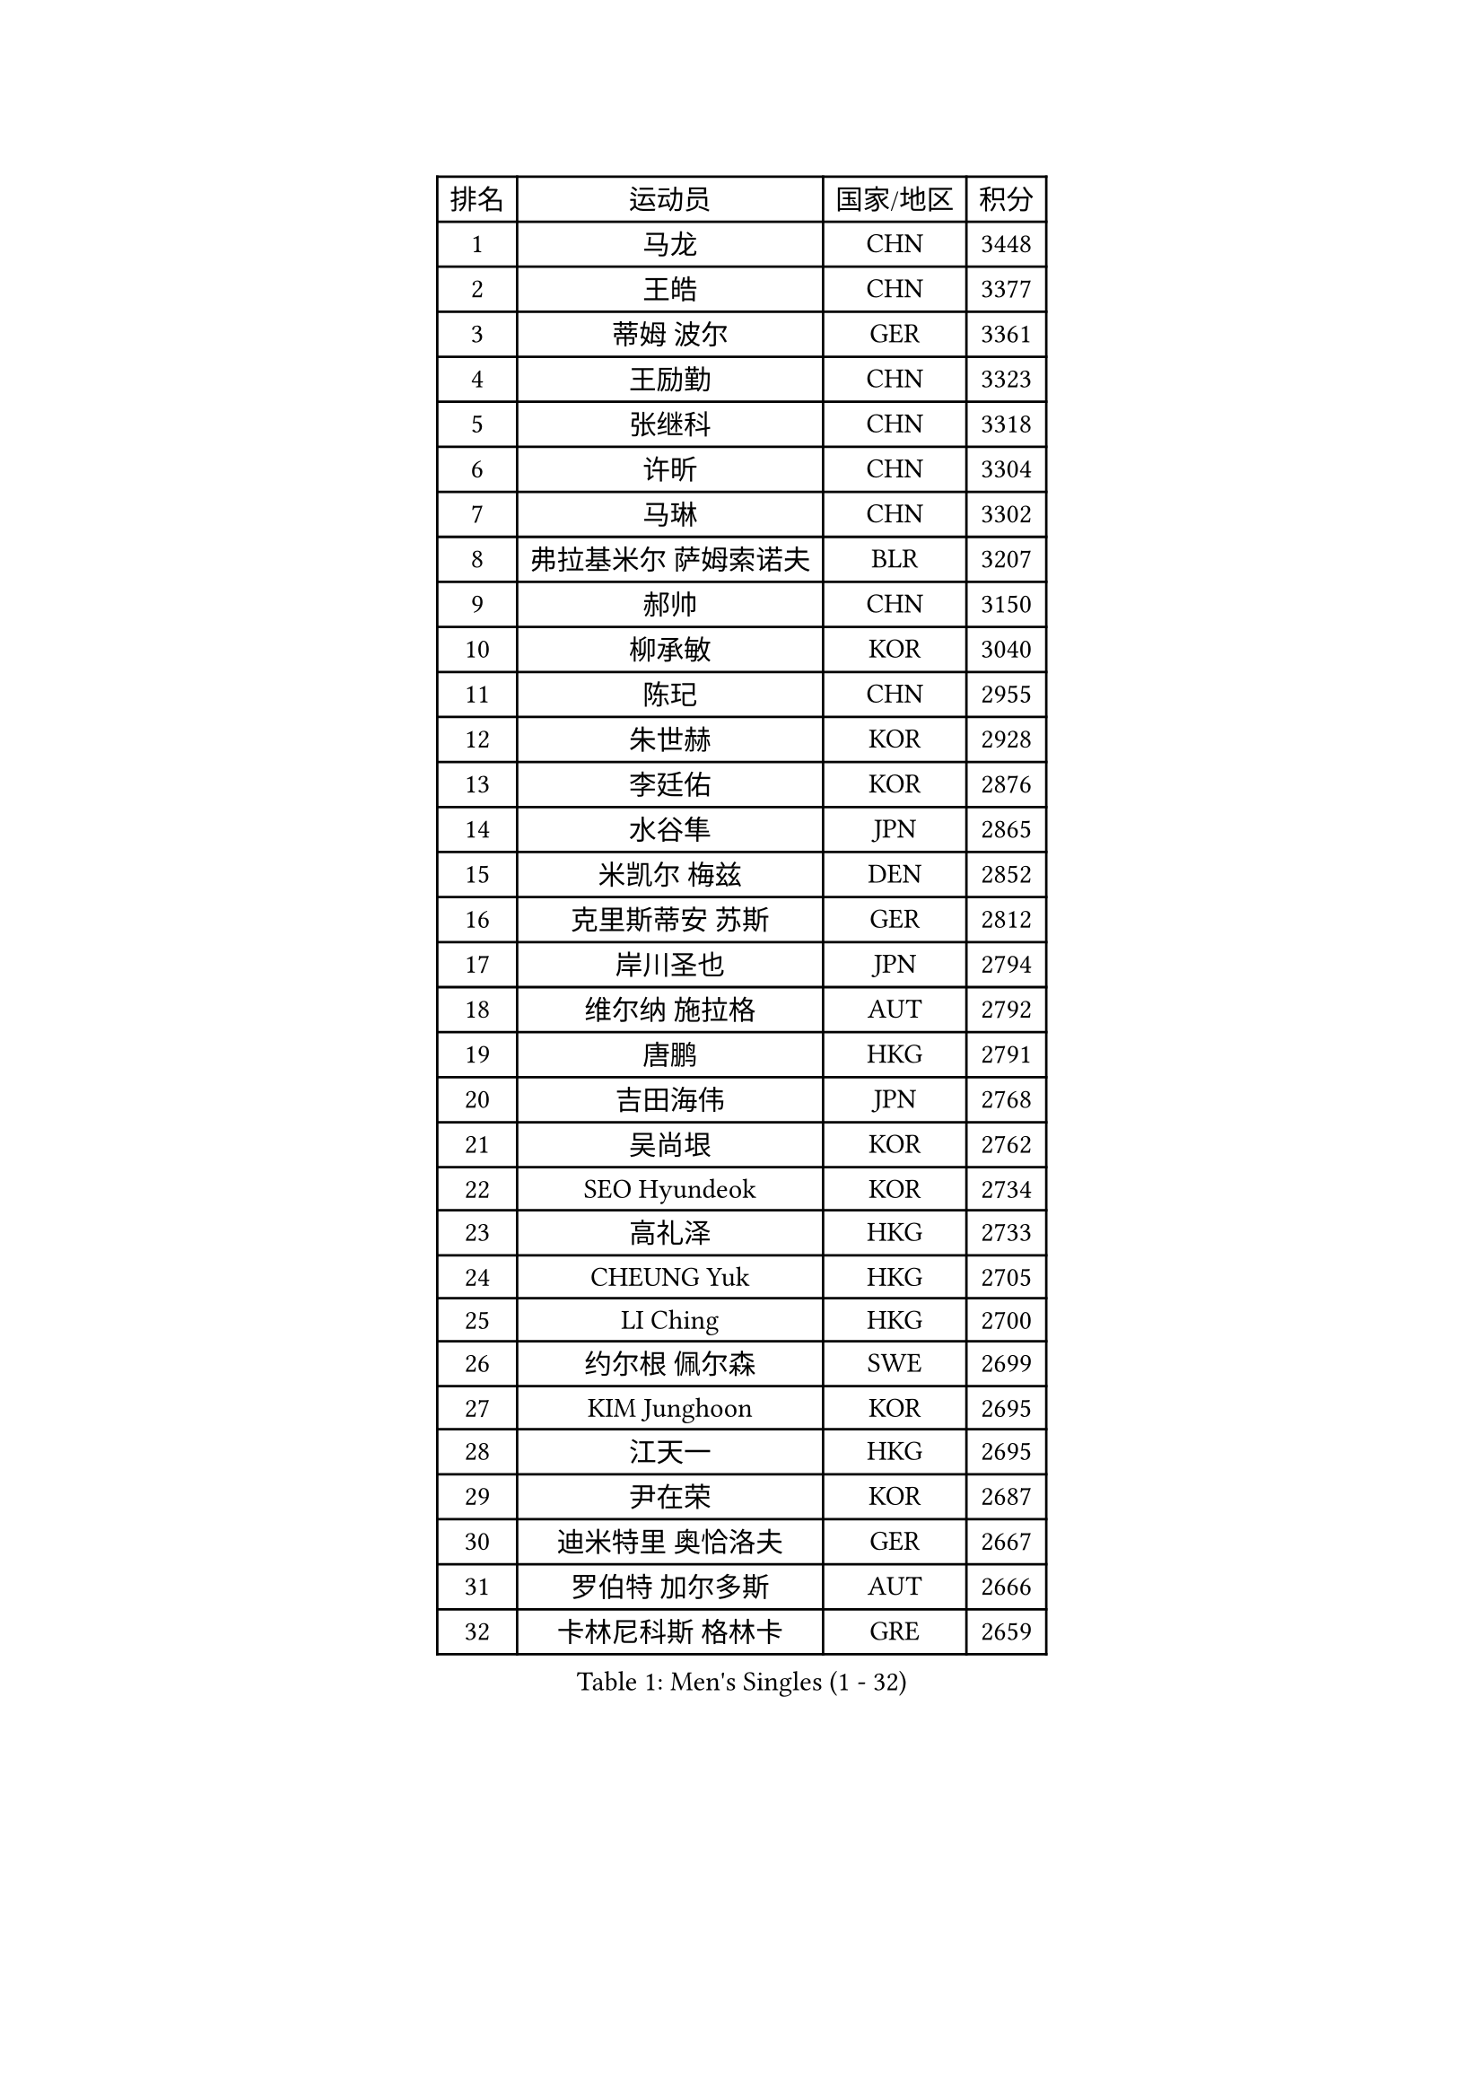 
#set text(font: ("Courier New", "NSimSun"))
#figure(
  caption: "Men's Singles (1 - 32)",
    table(
      columns: 4,
      [排名], [运动员], [国家/地区], [积分],
      [1], [马龙], [CHN], [3448],
      [2], [王皓], [CHN], [3377],
      [3], [蒂姆 波尔], [GER], [3361],
      [4], [王励勤], [CHN], [3323],
      [5], [张继科], [CHN], [3318],
      [6], [许昕], [CHN], [3304],
      [7], [马琳], [CHN], [3302],
      [8], [弗拉基米尔 萨姆索诺夫], [BLR], [3207],
      [9], [郝帅], [CHN], [3150],
      [10], [柳承敏], [KOR], [3040],
      [11], [陈玘], [CHN], [2955],
      [12], [朱世赫], [KOR], [2928],
      [13], [李廷佑], [KOR], [2876],
      [14], [水谷隼], [JPN], [2865],
      [15], [米凯尔 梅兹], [DEN], [2852],
      [16], [克里斯蒂安 苏斯], [GER], [2812],
      [17], [岸川圣也], [JPN], [2794],
      [18], [维尔纳 施拉格], [AUT], [2792],
      [19], [唐鹏], [HKG], [2791],
      [20], [吉田海伟], [JPN], [2768],
      [21], [吴尚垠], [KOR], [2762],
      [22], [SEO Hyundeok], [KOR], [2734],
      [23], [高礼泽], [HKG], [2733],
      [24], [CHEUNG Yuk], [HKG], [2705],
      [25], [LI Ching], [HKG], [2700],
      [26], [约尔根 佩尔森], [SWE], [2699],
      [27], [KIM Junghoon], [KOR], [2695],
      [28], [江天一], [HKG], [2695],
      [29], [尹在荣], [KOR], [2687],
      [30], [迪米特里 奥恰洛夫], [GER], [2667],
      [31], [罗伯特 加尔多斯], [AUT], [2666],
      [32], [卡林尼科斯 格林卡], [GRE], [2659],
    )
  )#pagebreak()

#set text(font: ("Courier New", "NSimSun"))
#figure(
  caption: "Men's Singles (33 - 64)",
    table(
      columns: 4,
      [排名], [运动员], [国家/地区], [积分],
      [33], [PRIMORAC Zoran], [CRO], [2659],
      [34], [庄智渊], [TPE], [2658],
      [35], [巴斯蒂安 斯蒂格], [GER], [2658],
      [36], [#text(gray, "ZHANG Chao")], [CHN], [2657],
      [37], [MATTENET Adrien], [FRA], [2657],
      [38], [CHEN Weixing], [AUT], [2644],
      [39], [蒂亚戈 阿波罗尼亚], [POR], [2640],
      [40], [PROKOPCOV Dmitrij], [CZE], [2614],
      [41], [LUNDQVIST Jens], [SWE], [2613],
      [42], [阿德里安 克里桑], [ROU], [2611],
      [43], [松平健太], [JPN], [2598],
      [44], [SKACHKOV Kirill], [RUS], [2593],
      [45], [帕特里克 鲍姆], [GER], [2590],
      [46], [LEE Jungsam], [KOR], [2588],
      [47], [#text(gray, "邱贻可")], [CHN], [2584],
      [48], [侯英超], [CHN], [2582],
      [49], [高宁], [SGP], [2581],
      [50], [RUBTSOV Igor], [RUS], [2565],
      [51], [LIN Ju], [DOM], [2555],
      [52], [KAN Yo], [JPN], [2540],
      [53], [安德烈 加奇尼], [CRO], [2528],
      [54], [ACHANTA Sharath Kamal], [IND], [2522],
      [55], [GERELL Par], [SWE], [2519],
      [56], [LI Ping], [QAT], [2513],
      [57], [FEJER-KONNERTH Zoltan], [GER], [2506],
      [58], [SMIRNOV Alexey], [RUS], [2504],
      [59], [TAN Ruiwu], [CRO], [2490],
      [60], [郑荣植], [KOR], [2483],
      [61], [帕纳吉奥迪斯 吉奥尼斯], [GRE], [2477],
      [62], [KIM Hyok Bong], [PRK], [2474],
      [63], [金珉锡], [KOR], [2471],
      [64], [TUGWELL Finn], [DEN], [2455],
    )
  )#pagebreak()

#set text(font: ("Courier New", "NSimSun"))
#figure(
  caption: "Men's Singles (65 - 96)",
    table(
      columns: 4,
      [排名], [运动员], [国家/地区], [积分],
      [65], [KORBEL Petr], [CZE], [2454],
      [66], [SUCH Bartosz], [POL], [2449],
      [67], [WANG Zengyi], [POL], [2449],
      [68], [李尚洙], [KOR], [2446],
      [69], [#text(gray, "孔令辉")], [CHN], [2445],
      [70], [CIOTI Constantin], [ROU], [2437],
      [71], [HAN Jimin], [KOR], [2432],
      [72], [VLASOV Grigory], [RUS], [2429],
      [73], [LEUNG Chu Yan], [HKG], [2413],
      [74], [JANG Song Man], [PRK], [2408],
      [75], [KEINATH Thomas], [SVK], [2401],
      [76], [CHO Eonrae], [KOR], [2386],
      [77], [#text(gray, "简 诺瓦 瓦尔德内尔")], [SWE], [2384],
      [78], [OYA Hidetoshi], [JPN], [2370],
      [79], [ELOI Damien], [FRA], [2367],
      [80], [KUZMIN Fedor], [RUS], [2367],
      [81], [DRINKHALL Paul], [ENG], [2360],
      [82], [HE Zhiwen], [ESP], [2356],
      [83], [LEE Jinkwon], [KOR], [2350],
      [84], [蒋澎龙], [TPE], [2349],
      [85], [MONRAD Martin], [DEN], [2347],
      [86], [LEGOUT Christophe], [FRA], [2337],
      [87], [CHTCHETININE Evgueni], [BLR], [2334],
      [88], [YANG Zi], [SGP], [2328],
      [89], [TAKAKIWA Taku], [JPN], [2325],
      [90], [#text(gray, "YANG Min")], [ITA], [2322],
      [91], [TOKIC Bojan], [SLO], [2313],
      [92], [SVENSSON Robert], [SWE], [2303],
      [93], [MONTEIRO Thiago], [BRA], [2293],
      [94], [让 米歇尔 赛弗], [BEL], [2289],
      [95], [BLASZCZYK Lucjan], [POL], [2287],
      [96], [FILUS Ruwen], [GER], [2278],
    )
  )#pagebreak()

#set text(font: ("Courier New", "NSimSun"))
#figure(
  caption: "Men's Singles (97 - 128)",
    table(
      columns: 4,
      [排名], [运动员], [国家/地区], [积分],
      [97], [TORIOLA Segun], [NGR], [2273],
      [98], [LIM Jaehyun], [KOR], [2270],
      [99], [BOBOCICA Mihai], [ITA], [2266],
      [100], [#text(gray, "LEI Zhenhua")], [CHN], [2264],
      [101], [MACHADO Carlos], [ESP], [2256],
      [102], [JAKAB Janos], [HUN], [2245],
      [103], [PETO Zsolt], [SRB], [2245],
      [104], [WU Chih-Chi], [TPE], [2238],
      [105], [斯蒂芬 门格尔], [GER], [2237],
      [106], [马克斯 弗雷塔斯], [POR], [2227],
      [107], [MATSUDAIRA Kenji], [JPN], [2221],
      [108], [塩野真人], [JPN], [2219],
      [109], [WOSIK Torben], [GER], [2219],
      [110], [KARAKASEVIC Aleksandar], [SRB], [2214],
      [111], [ILLAS Erik], [SVK], [2212],
      [112], [RI Chol Guk], [PRK], [2212],
      [113], [LIU Zhongze], [SGP], [2204],
      [114], [LIVENTSOV Alexey], [RUS], [2201],
      [115], [KOSOWSKI Jakub], [POL], [2200],
      [116], [BARDON Michal], [SVK], [2191],
      [117], [GORAK Daniel], [POL], [2188],
      [118], [BURGIS Matiss], [LAT], [2184],
      [119], [TOSIC Roko], [CRO], [2183],
      [120], [SHIMOYAMA Takanori], [JPN], [2178],
      [121], [MONTEIRO Joao], [POR], [2175],
      [122], [MEROTOHUN Monday], [NGR], [2161],
      [123], [SHMYREV Maxim], [RUS], [2156],
      [124], [ERLANDSEN Geir], [NOR], [2154],
      [125], [HABESOHN Daniel], [AUT], [2154],
      [126], [PLACHY Josef], [CZE], [2151],
      [127], [HUANG Sheng-Sheng], [TPE], [2147],
      [128], [DOAN Kien Quoc], [VIE], [2140],
    )
  )
